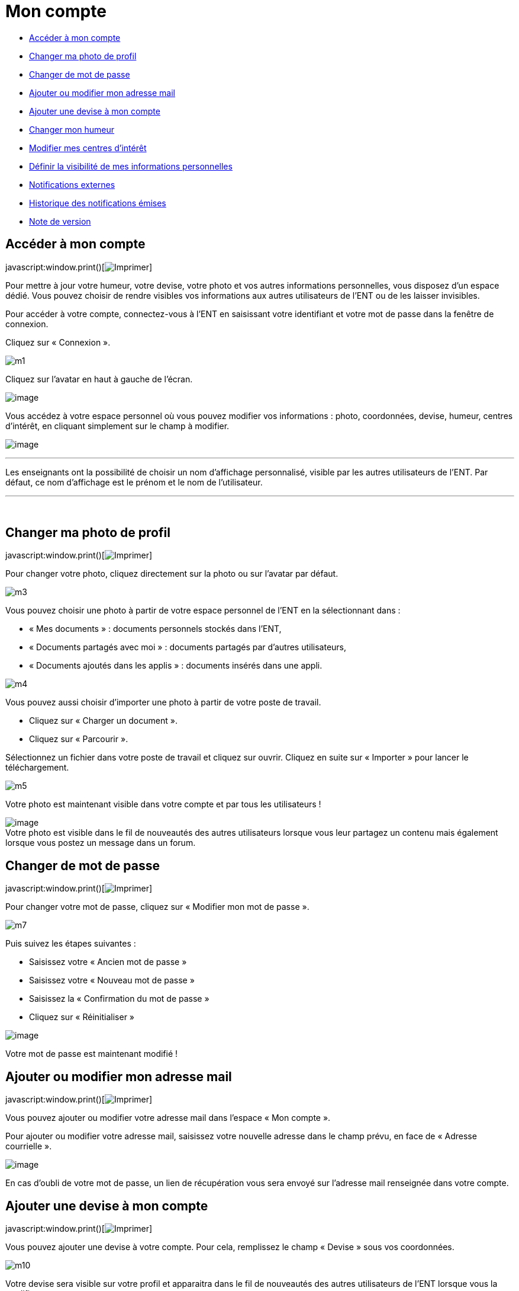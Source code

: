 = Mon compte

* link:index.html?iframe=true#presentation[Accéder à mon compte]
* link:index.html?iframe=true#cas-d-usage-2[Changer ma photo de profil]
* link:index.html?iframe=true#cas-d-usage-3[Changer de mot de passe]
* link:index.html?iframe=true#cas-d-usage-4[Ajouter ou modifier mon
adresse mail]
* link:index.html?iframe=true#cas-d-usage-5[Ajouter une devise à mon
compte]
* link:index.html?iframe=true#cas-d-usage-6[Changer mon humeur]
* link:#cas-d-usage-7[Modifier mes centres d'intérêt]
* link:index.html?iframe=true#cas-d-usage-8[Définir la visibilité de mes
informations personnelles]
* link:index.html?iframe=true#cas-d-usage-9[Notifications externes]
* link:index.html?iframe=true#cas-d-usage-10[Historique des
notifications émises]
* link:index.html?iframe=true#notes-de-versions[Note de version]

== Accéder à mon compte

javascript:window.print()[image:../../wp-content/themes/ode/assets/img/print-blue.png[Imprimer]]

Pour mettre à jour votre humeur, votre devise, votre photo et vos autres
informations personnelles, vous disposez d’un espace dédié. Vous pouvez
choisir de rendre visibles vos informations aux autres utilisateurs de
l’ENT ou de les laisser invisibles.

Pour accéder à votre compte, connectez-vous à l’ENT en saisissant votre
identifiant et votre mot de passe dans la fenêtre de connexion.

Cliquez sur « Connexion ».

image:../../wp-content/uploads/2015/07/m1.png[m1]

Cliquez sur l’avatar en haut à gauche de l'écran.

image:../../wp-content/uploads/2016/07/Compte1.png[image]

Vous accédez à votre espace personnel où vous pouvez modifier vos
informations : photo, coordonnées, devise, humeur, centres d’intérêt, en
cliquant simplement sur le champ à modifier.

image:../../wp-content/uploads/2016/07/Compte2-1024x487.png[image]

'''''

Les enseignants ont la possibilité de choisir un nom d’affichage
personnalisé, visible par les autres utilisateurs de l'ENT. Par défaut,
ce nom d'affichage est le prénom et le nom de l'utilisateur.

'''''

 

== Changer ma photo de profil

javascript:window.print()[image:../../wp-content/themes/ode/assets/img/print-blue.png[Imprimer]]

Pour changer votre photo, cliquez directement sur la photo ou sur
l'avatar par défaut.

image:../../wp-content/uploads/2015/07/m3.jpg[m3]

Vous pouvez choisir une photo à partir de votre espace personnel de
l’ENT en la sélectionnant dans :

* « Mes documents » : documents personnels stockés dans l’ENT,
* « Documents partagés avec moi » : documents partagés par d’autres
utilisateurs,
* « Documents ajoutés dans les applis » : documents insérés dans une
appli.

image:../../wp-content/uploads/2015/07/m4.png[m4]

Vous pouvez aussi choisir d’importer une photo à partir de votre poste
de travail.

* Cliquez sur « Charger un document ».
* Cliquez sur « Parcourir ».

Sélectionnez un fichier dans votre poste de travail et cliquez sur
ouvrir. Cliquez en suite sur « Importer » pour lancer le téléchargement.

image:../../wp-content/uploads/2015/07/m5.png[m5]

Votre photo est maintenant visible dans votre compte et par tous les
utilisateurs !

image:../../wp-content/uploads/2016/07/Compte3-1024x379.png[image] +
 Votre photo est visible dans le fil de nouveautés des autres
utilisateurs lorsque vous leur partagez un contenu mais également
lorsque vous postez un message dans un forum.

== Changer de mot de passe

javascript:window.print()[image:../../wp-content/themes/ode/assets/img/print-blue.png[Imprimer]]

Pour changer votre mot de passe, cliquez sur « Modifier mon mot de
passe ».

image:../../wp-content/uploads/2015/07/m7.png[m7]

Puis suivez les étapes suivantes :

* Saisissez votre « Ancien mot de passe »
* Saisissez votre « Nouveau mot de passe »
* Saisissez la « Confirmation du mot de passe »
* Cliquez sur « Réinitialiser »

image:../../wp-content/uploads/2016/01/MON-COMPTE-1024x463.png[image]

Votre mot de passe est maintenant modifié !

== Ajouter ou modifier mon adresse mail

javascript:window.print()[image:../../wp-content/themes/ode/assets/img/print-blue.png[Imprimer]]

Vous pouvez ajouter ou modifier votre adresse mail dans l’espace « Mon
compte ».

Pour ajouter ou modifier votre adresse mail, saisissez votre nouvelle
adresse dans le champ prévu, en face de « Adresse courrielle ».

image:../../wp-content/uploads/2016/07/Compte4-1024x379.png[image]

En cas d’oubli de votre mot de passe, un lien de récupération vous sera
envoyé sur l’adresse mail renseignée dans votre compte.

== Ajouter une devise à mon compte

javascript:window.print()[image:../../wp-content/themes/ode/assets/img/print-blue.png[Imprimer]]

Vous pouvez ajouter une devise à votre compte. Pour cela, remplissez le
champ « Devise » sous vos coordonnées.

image:../../wp-content/uploads/2015/07/m10.png[m10]

Votre devise sera visible sur votre profil et apparaitra dans le fil de
nouveautés des autres utilisateurs de l’ENT lorsque vous la modifierez.

== Changer mon humeur

javascript:window.print()[image:../../wp-content/themes/ode/assets/img/print-blue.png[Imprimer]]

Pour changer votre humeur, cliquez sur l’icône en dessous de votre
photo.

image:../../wp-content/uploads/2015/07/m11.png[m11]

Une liste d’humeurs apparaît. Choisissez celle que vous souhaitez.

image:../../wp-content/uploads/2015/07/m12.png[m12]

 

Votre nouvelle humeur apparaît sur votre compte et est maintenant
visible dans le fil de nouveautés des autres utilisateurs de l’ENT avec
lesquels vous avez le droit de communiquer.

== Modifier mes centres d'intérêt

javascript:window.print()[image:../../wp-content/themes/ode/assets/img/print-blue.png[Imprimer]]

Vous pouvez modifier vos centres d’intérêt : animaux, cinéma, musique,
endroits et sports.

image:../../wp-content/uploads/2015/07/m13.png[m13]

Saisissez les informations souhaitées dans les champs correspondants.

image:../../wp-content/uploads/2015/07/m14.png[m14]

Mais aussi d'autres commentaires dans « Divers ».

image:../../wp-content/uploads/2015/07/m15.png[m15]

== Définir la visibilité de mes informations personnelles

javascript:window.print()[image:../../wp-content/themes/ode/assets/img/print-blue.png[Imprimer]]

Vous avez la possibilité de définir la visibilité de vos informations
personnelles grâce à l’icône située au bout de chaque ligne.

En un seul clic, vous choisissez l’icône correspondant au niveau de
visibilité que vous souhaitez :

* L’icône “Cadenas” signifie que l’information est privée, vous êtes le
(la) seul(e) à la voir.

image:../../wp-content/uploads/2015/07/m16.png[m16]

* L’icône “Globe” signifie que l’information est visible des autres
utilisateurs de l’ENT, en fonction des droits de communication dont ils
disposent.

image:../../wp-content/uploads/2015/07/m18.png[m18] +
 Lorsque vous ajoutez ou modifiez le texte ou les paramètres de
visibilité dans votre espace personnel, l’enregistrement est
automatique.

image:../../wp-content/uploads/2015/07/m19.png[m19]

== Notifications externes

javascript:window.print()[image:../../wp-content/themes/ode/assets/img/print-blue.png[Imprimer]]

L'ENT est désormais doté d'un système de notification par mail qui
permet aux utilisateurs de recevoir sur leur adresse personnelle des
mails contenant les nouveautés de l'ENT qui les concernent. +
 Chaque utilisateur peut modifier les notifications qu'il souhaite
recevoir et la fréquence de chacune d'elles (immédiate, quotidienne,
hebdomadaire). +
 Pour accéder à ce paramétrage, aller dans mon compte (1) et cliquer sur
le bouton "Gérer mes notifications externes" (2)

link:../../wp-content/uploads/2016/12/notif-ext2.png[image:../../wp-content/uploads/2016/12/notif-ext2.png[notif
ext2]]

La page de paramétrage des notifications externes permet de modifier
l'adresse de réception des mails (3) et de choisir la fréquence d'envoi
de chaque notification (immédiat, quotidien, hebdomadaire, jamais)
(4). +
 Le détail des notifications disponibles par service est accessible en
cliquant sur le nom du service dans la ligne correspondante (5).

image:../../wp-content/uploads/2016/07/notif2.png[notif2]

Lorsque les modifications sont terminées, cliquer sur "Enregistrer" en
bas du tableau (6).

image:../../wp-content/uploads/2016/07/notif3.png[notif3]

Une fois la notification reçue dans sa boîte mail personnelle,
l'utilisateur peut cliquer sur le lien correspondant afin d'accéder au
contenu. S'il n'est pas connecté à l'ENT, il devra saisir son
identifiant et son mot de passe pour accéder à l'objet de la
notification.

link:../../wp-content/uploads/2016/12/notif-externe-réception.png[image:../../wp-content/uploads/2016/12/notif-externe-réception.png[notif
externe - réception]]

== Historique des notifications émises

javascript:window.print()[image:../../wp-content/themes/ode/assets/img/print-blue.png[Imprimer]]

Vous avez la possibilité de ne pas diffuser une notification aux
utilisateurs avec lesquels vous avez des droits de communication ou vous
avez partagé du contenu. +
 Depuis votre espace "Mon compte", vous retrouverez toutes les
notifications que vous avez émis en cliquant sur l'onglet
"Historique". +

link:../../wp-content/uploads/2016/12/Fil-historique.png[image:../../wp-content/uploads/2016/12/Fil-historique.png[Fil
- historique]]En survolant la notification avec la souris, vous verrez
apparaître une flèche sur la droite de la notification. En cliquant sur
cette flèche, une action apparaît vous permettant de supprimer
définitivement la notification de l'ENT. +

link:../../wp-content/uploads/2016/12/Fil-historique-suppression.png[image:../../wp-content/uploads/2016/12/Fil-historique-suppression.png[Fil
- historique suppression]]

== Note de version

javascript:window.print()[image:../../wp-content/themes/ode/assets/img/print-blue.png[Imprimer]]

A chaque nouvelle version de l'application, les nouveautés seront
présentées dans cette section.
